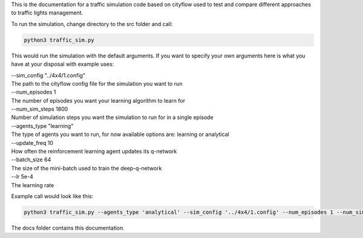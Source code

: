 .. highlight:: console

This is the documentation for a traffic simulation code based on cityflow used to test and compare different approaches to traffic lights management.

To run the simulation, change directory to the src folder and call:

.. code-block:: console
				
   python3 traffic_sim.py 
   
This would run the simulation with the default arguments. If you want to specify your own arguments here is what you have at your disposal with example uses:

| --sim_config "../4x4/1.config"
| The path to the cityflow config file for the simulation you want to run

| --num_episodes 1
| The number of episodes you want your learning algorithm to learn for 

| --num_sim_steps 1800
| Number of simulation steps you want the simulation to run for in a single episode

| --agents_type "learning"
| The type of agents you want to run, for now available options are: learning or analytical

| --update_freq 10
| How often the reinforcement learning agent updates its q-network

| --batch_size 64
| The size of the mini-batch used to train the deep-q-network

| --lr 5e-4
| The learning rate

Example call would look like this:

.. code-block:: console
				
   python3 traffic_sim.py --agents_type 'analytical' --sim_config '../4x4/1.config' --num_episodes 1 --num_sim_steps 1800

The docs folder contains this documentation.
